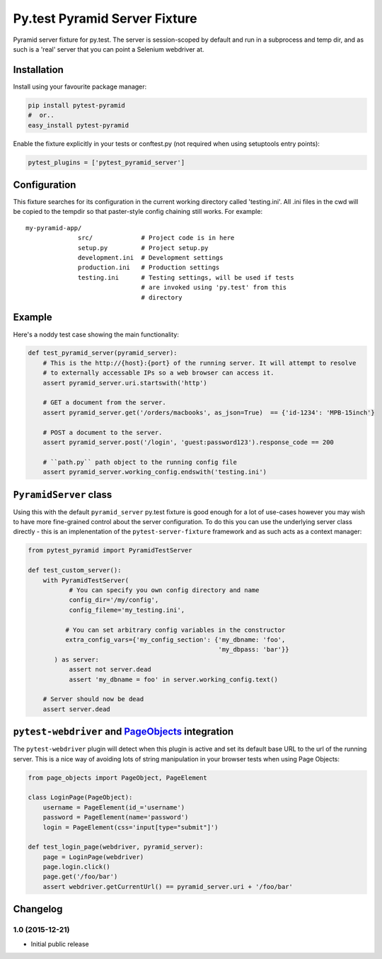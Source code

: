 Py.test Pyramid Server Fixture
==============================

Pyramid server fixture for py.test. The server is session-scoped by
default and run in a subprocess and temp dir, and as such is a 'real'
server that you can point a Selenium webdriver at.

Installation
------------

Install using your favourite package manager:

.. code:: bash

        pip install pytest-pyramid
        #  or..
        easy_install pytest-pyramid

Enable the fixture explicitly in your tests or conftest.py (not required
when using setuptools entry points):

.. code:: python

        pytest_plugins = ['pytest_pyramid_server']

Configuration
-------------

This fixture searches for its configuration in the current working
directory called 'testing.ini'. All .ini files in the cwd will be copied
to the tempdir so that paster-style config chaining still works. For
example:

::

    my-pyramid-app/
                  src/             # Project code is in here
                  setup.py         # Project setup.py
                  development.ini  # Development settings
                  production.ini   # Production settings
                  testing.ini      # Testing settings, will be used if tests 
                                   # are invoked using 'py.test' from this 
                                   # directory

Example
-------

Here's a noddy test case showing the main functionality:

.. code:: python

        def test_pyramid_server(pyramid_server):
            # This is the http://{host}:{port} of the running server. It will attempt to resolve
            # to externally accessable IPs so a web browser can access it.
            assert pyramid_server.uri.startswith('http')

            # GET a document from the server.
            assert pyramid_server.get('/orders/macbooks', as_json=True)  == {'id-1234': 'MPB-15inch'}

            # POST a document to the server.
            assert pyramid_server.post('/login', 'guest:password123').response_code == 200

            # ``path.py`` path object to the running config file
            assert pyramid_server.working_config.endswith('testing.ini')

``PyramidServer`` class
-----------------------

Using this with the default ``pyramid_server`` py.test fixture is good
enough for a lot of use-cases however you may wish to have more
fine-grained control about the server configuration. To do this you can
use the underlying server class directly - this is an implenentation of
the ``pytest-server-fixture`` framework and as such acts as a context
manager:

.. code:: python

        from pytest_pyramid import PyramidTestServer

        def test_custom_server():
            with PyramidTestServer(
                   # You can specify you own config directory and name
                   config_dir='/my/config',
                   config_fileme='my_testing.ini',

                  # You can set arbitrary config variables in the constructor
                  extra_config_vars={'my_config_section': {'my_dbname: 'foo',
                                                           'my_dbpass: 'bar'}}
               ) as server:
                   assert not server.dead
                   assert 'my_dbname = foo' in server.working_config.text()

            # Server should now be dead
            assert server.dead   

``pytest-webdriver`` and `PageObjects <https://page-objects.readthedocs.org/en/latest/>`__ integration
------------------------------------------------------------------------------------------------------

The ``pytest-webdriver`` plugin will detect when this plugin is active
and set its default base URL to the url of the running server. This is a
nice way of avoiding lots of string manipulation in your browser tests
when using Page Objects:

.. code:: python

        from page_objects import PageObject, PageElement

        class LoginPage(PageObject):
            username = PageElement(id_='username')
            password = PageElement(name='password')
            login = PageElement(css='input[type="submit"]')

        def test_login_page(webdriver, pyramid_server):
            page = LoginPage(webdriver)
            page.login.click()
            page.get('/foo/bar')
            assert webdriver.getCurrentUrl() == pyramid_server.uri + '/foo/bar'


Changelog
---------

1.0 (2015-12-21)
~~~~~~~~~~~~~~~~

-  Initial public release



